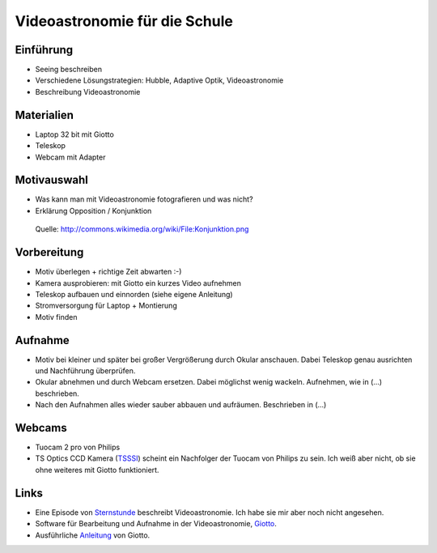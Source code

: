 ==============================
Videoastronomie für die Schule
==============================


Einführung
----------

- Seeing beschreiben

- Verschiedene Lösungstrategien: Hubble, Adaptive Optik, Videoastronomie

- Beschreibung Videoastronomie


Materialien
-----------

- Laptop 32 bit mit Giotto

- Teleskop

- Webcam mit Adapter


Motivauswahl
------------

- Was kann man mit Videoastronomie fotografieren und was nicht?

- Erklärung Opposition / Konjunktion

.. figure:: images/Konjunktion.png
    :scale: 50 %

    Quelle: http://commons.wikimedia.org/wiki/File:Konjunktion.png

Vorbereitung
------------

- Motiv überlegen + richtige Zeit abwarten :-)

- Kamera ausprobieren: mit Giotto ein kurzes Video aufnehmen

- Teleskop aufbauen und einnorden (siehe eigene Anleitung)

- Stromversorgung für Laptop + Montierung

- Motiv finden


Aufnahme
--------

- Motiv bei kleiner und später bei großer Vergrößerung durch Okular anschauen.
  Dabei Teleskop genau ausrichten und Nachführung überprüfen.

- Okular abnehmen und durch Webcam ersetzen. Dabei möglichst wenig wackeln.
  Aufnehmen, wie in (...) beschrieben.

- Nach den Aufnahmen alles wieder sauber abbauen und aufräumen. Beschrieben in
  (...)

Webcams
-------

- Tuocam 2 pro von Philips
- TS Optics CCD Kamera (TSSSI_) scheint ein Nachfolger der Tuocam von Philips
  zu sein. Ich weiß aber nicht, ob sie ohne weiteres mit Giotto funktioniert.


Links
-----

- Eine Episode von Sternstunde_ beschreibt Videoastronomie.
  Ich habe sie mir aber noch nicht angesehen.
- Software für Bearbeitung und Aufnahme in der Videoastronomie,
  Giotto_.
- Ausführliche Anleitung_ von Giotto.


.. _Anleitung: http://www.giotto-software.de/technik_dt.htm
.. _Giotto: http://www.giotto-software.de/giotto.htm
.. _Sternstunde: http://www.youtube.com/watch?v=lorhPqmGczQ 
.. _TSSSI: http://www.teleskop-express.de/shop/product_info.php?products_id=1778
